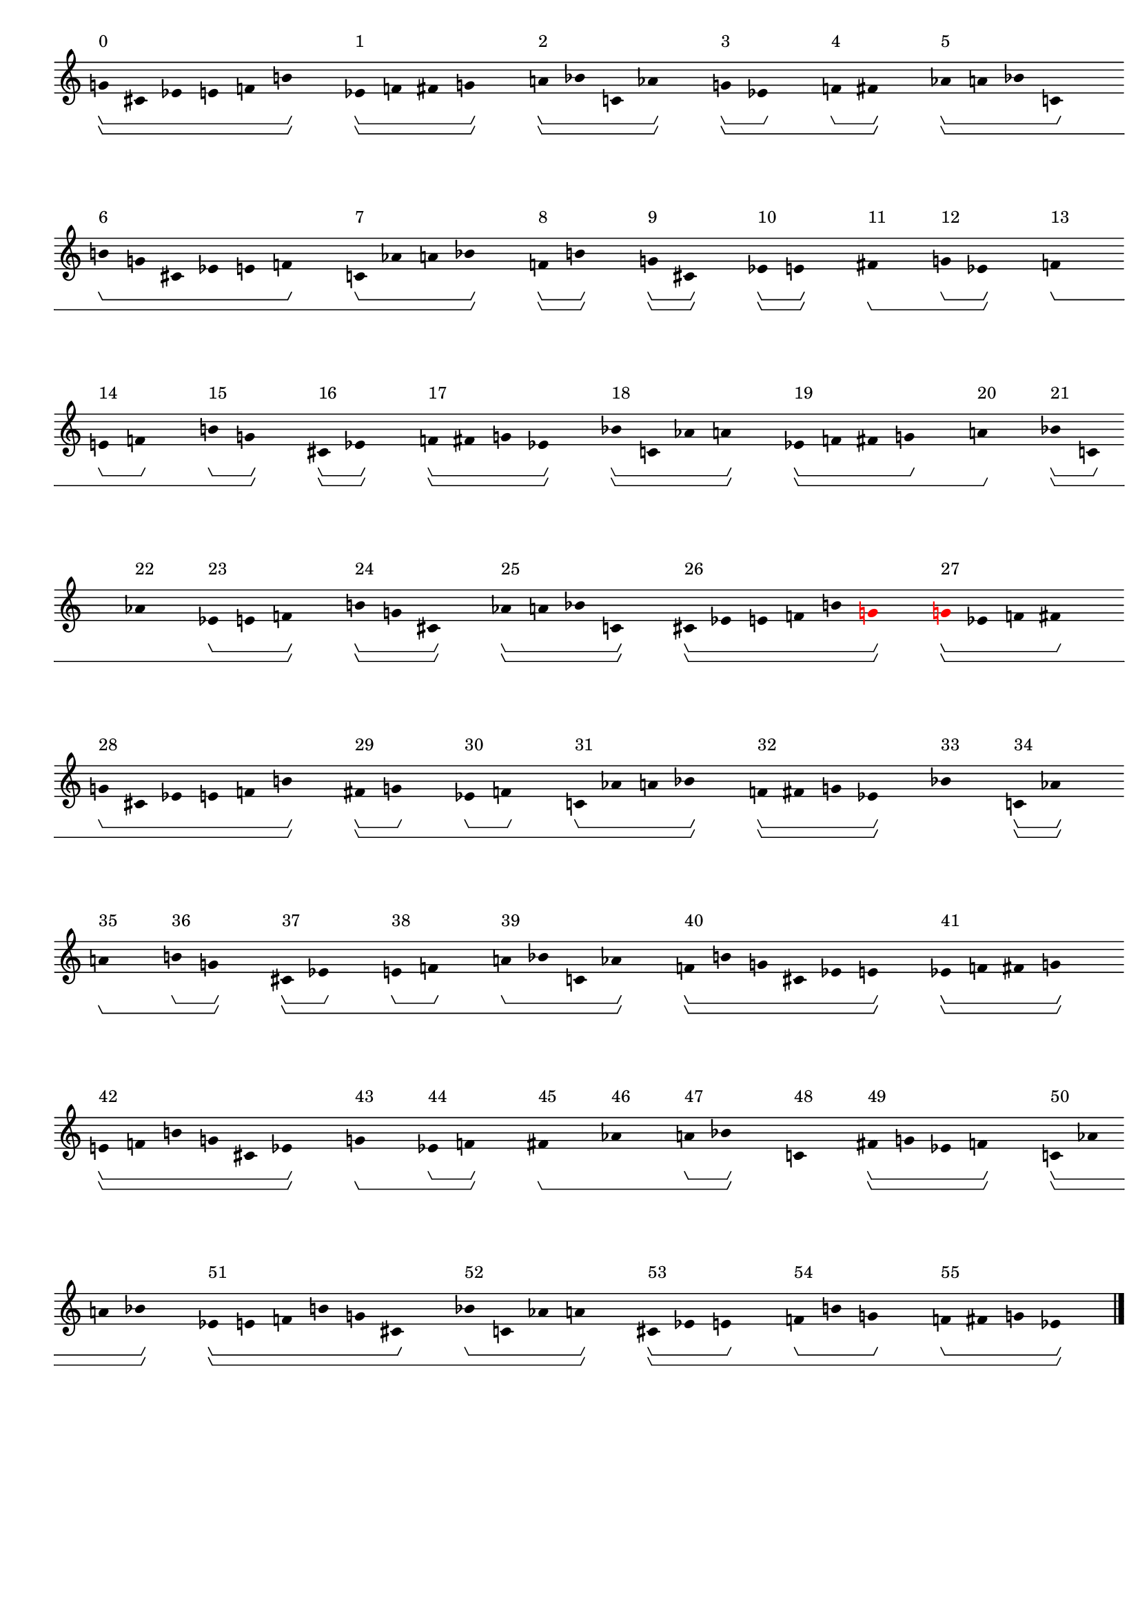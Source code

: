 \version "2.19.82"
\language "english"

#(set-global-staff-size 16)

\header {
    tagline = ##f
}

\layout {
    \accidentalStyle dodecaphonic
    indent = #0
    line-width = #287.5
    ragged-right = ##t
}

\paper {
    markup-system-spacing.padding = 8
    system-system-spacing.padding = 10
    top-markup-spacing.padding = 4
}

\score {
    \new Score
    \with
    {
        \override BarLine.transparent = ##t
        \override BarNumber.stencil = ##f
        \override Beam.stencil = ##f
        \override Flag.stencil = ##f
        \override HorizontalBracket.staff-padding = #4
        \override SpacingSpanner.strict-grace-spacing = ##t
        \override SpacingSpanner.strict-note-spacing = ##t
        \override SpacingSpanner.uniform-stretching = ##t
        \override Stem.stencil = ##f
        \override TextScript.X-extent = ##f
        \override TextScript.staff-padding = #2
        \override TimeSignature.stencil = ##f
        proportionalNotationDuration = #(ly:make-moment 1 16)
    }
    <<
        \new Staff
        {
            \new Voice
            \with
            {
                \consists Horizontal_bracket_engraver
            }
            {
                \time 1/8
                g'8
                ^ \markup { 0 }
                \startGroup
                \startGroup
                cs'8
                ef'8
                e'8
                f'8
                b'8
                \stopGroup
                \stopGroup
                s8
                ef'8
                ^ \markup { 1 }
                \startGroup
                \startGroup
                f'8
                fs'8
                g'8
                \stopGroup
                \stopGroup
                s8
                a'8
                ^ \markup { 2 }
                \startGroup
                \startGroup
                bf'8
                c'8
                af'8
                \stopGroup
                \stopGroup
                s8
                g'8
                ^ \markup { 3 }
                \startGroup
                \startGroup
                ef'8
                \stopGroup
                s8
                f'8
                ^ \markup { 4 }
                \startGroup
                fs'8
                \stopGroup
                \stopGroup
                s8
                af'8
                ^ \markup { 5 }
                \startGroup
                \startGroup
                a'8
                bf'8
                c'8
                \stopGroup
                s8
                b'8
                ^ \markup { 6 }
                \startGroup
                g'8
                cs'8
                ef'8
                e'8
                f'8
                \stopGroup
                s8
                c'8
                ^ \markup { 7 }
                \startGroup
                af'8
                a'8
                bf'8
                \stopGroup
                \stopGroup
                s8
                f'8
                ^ \markup { 8 }
                \startGroup
                \startGroup
                b'8
                \stopGroup
                \stopGroup
                s8
                g'8
                ^ \markup { 9 }
                \startGroup
                \startGroup
                cs'8
                \stopGroup
                \stopGroup
                s8
                ef'8
                ^ \markup { 10 }
                \startGroup
                \startGroup
                e'8
                \stopGroup
                \stopGroup
                s8
                fs'8
                ^ \markup { 11 }
                \stopGroup
                \startGroup
                \startGroup
                s8
                g'8
                ^ \markup { 12 }
                \startGroup
                ef'8
                \stopGroup
                \stopGroup
                s8
                f'8
                ^ \markup { 13 }
                \stopGroup
                \startGroup
                \startGroup
                s8
                e'8
                ^ \markup { 14 }
                \startGroup
                f'8
                \stopGroup
                s8
                b'8
                ^ \markup { 15 }
                \startGroup
                g'8
                \stopGroup
                \stopGroup
                s8
                cs'8
                ^ \markup { 16 }
                \startGroup
                \startGroup
                ef'8
                \stopGroup
                \stopGroup
                s8
                f'8
                ^ \markup { 17 }
                \startGroup
                \startGroup
                fs'8
                g'8
                ef'8
                \stopGroup
                \stopGroup
                s8
                bf'8
                ^ \markup { 18 }
                \startGroup
                \startGroup
                c'8
                af'8
                a'8
                \stopGroup
                \stopGroup
                s8
                ef'8
                ^ \markup { 19 }
                \startGroup
                \startGroup
                f'8
                fs'8
                g'8
                \stopGroup
                s8
                a'8
                ^ \markup { 20 }
                \stopGroup
                \stopGroup
                \startGroup
                s8
                bf'8
                ^ \markup { 21 }
                \startGroup
                \startGroup
                c'8
                \stopGroup
                s8
                af'8
                ^ \markup { 22 }
                \stopGroup
                \startGroup
                s8
                ef'8
                ^ \markup { 23 }
                \startGroup
                e'8
                f'8
                \stopGroup
                \stopGroup
                s8
                b'8
                ^ \markup { 24 }
                \startGroup
                \startGroup
                g'8
                cs'8
                \stopGroup
                \stopGroup
                s8
                af'8
                ^ \markup { 25 }
                \startGroup
                \startGroup
                a'8
                bf'8
                c'8
                \stopGroup
                \stopGroup
                s8
                cs'8
                ^ \markup { 26 }
                \startGroup
                \startGroup
                ef'8
                e'8
                f'8
                b'8
                \once \override Accidental.color = #red
                \once \override Beam.color = #red
                \once \override Dots.color = #red
                \once \override NoteHead.color = #red
                \once \override Stem.color = #red
                g'8
                \stopGroup
                \stopGroup
                s8
                \once \override Accidental.color = #red
                \once \override Beam.color = #red
                \once \override Dots.color = #red
                \once \override NoteHead.color = #red
                \once \override Stem.color = #red
                g'8
                ^ \markup { 27 }
                \startGroup
                \startGroup
                ef'8
                f'8
                fs'8
                \stopGroup
                s8
                g'8
                ^ \markup { 28 }
                \startGroup
                cs'8
                ef'8
                e'8
                f'8
                b'8
                \stopGroup
                \stopGroup
                s8
                fs'8
                ^ \markup { 29 }
                \startGroup
                \startGroup
                g'8
                \stopGroup
                s8
                ef'8
                ^ \markup { 30 }
                \startGroup
                f'8
                \stopGroup
                s8
                c'8
                ^ \markup { 31 }
                \startGroup
                af'8
                a'8
                bf'8
                \stopGroup
                \stopGroup
                s8
                f'8
                ^ \markup { 32 }
                \startGroup
                \startGroup
                fs'8
                g'8
                ef'8
                \stopGroup
                \stopGroup
                s8
                bf'8
                ^ \markup { 33 }
                \stopGroup
                \stopGroup
                \startGroup
                \startGroup
                s8
                c'8
                ^ \markup { 34 }
                \startGroup
                \startGroup
                af'8
                \stopGroup
                \stopGroup
                s8
                a'8
                ^ \markup { 35 }
                \stopGroup
                \startGroup
                \startGroup
                s8
                b'8
                ^ \markup { 36 }
                \startGroup
                g'8
                \stopGroup
                \stopGroup
                s8
                cs'8
                ^ \markup { 37 }
                \startGroup
                \startGroup
                ef'8
                \stopGroup
                s8
                e'8
                ^ \markup { 38 }
                \startGroup
                f'8
                \stopGroup
                s8
                a'8
                ^ \markup { 39 }
                \startGroup
                bf'8
                c'8
                af'8
                \stopGroup
                \stopGroup
                s8
                f'8
                ^ \markup { 40 }
                \startGroup
                \startGroup
                b'8
                g'8
                cs'8
                ef'8
                e'8
                \stopGroup
                \stopGroup
                s8
                ef'8
                ^ \markup { 41 }
                \startGroup
                \startGroup
                f'8
                fs'8
                g'8
                \stopGroup
                \stopGroup
                s8
                e'8
                ^ \markup { 42 }
                \startGroup
                \startGroup
                f'8
                b'8
                g'8
                cs'8
                ef'8
                \stopGroup
                \stopGroup
                s8
                g'8
                ^ \markup { 43 }
                \stopGroup
                \startGroup
                \startGroup
                s8
                ef'8
                ^ \markup { 44 }
                \startGroup
                f'8
                \stopGroup
                \stopGroup
                s8
                fs'8
                ^ \markup { 45 }
                \stopGroup
                \startGroup
                \startGroup
                s8
                af'8
                ^ \markup { 46 }
                \stopGroup
                \startGroup
                s8
                a'8
                ^ \markup { 47 }
                \startGroup
                bf'8
                \stopGroup
                \stopGroup
                s8
                c'8
                ^ \markup { 48 }
                \stopGroup
                \stopGroup
                \startGroup
                \startGroup
                s8
                fs'8
                ^ \markup { 49 }
                \startGroup
                \startGroup
                g'8
                ef'8
                f'8
                \stopGroup
                \stopGroup
                s8
                c'8
                ^ \markup { 50 }
                \startGroup
                \startGroup
                af'8
                a'8
                bf'8
                \stopGroup
                \stopGroup
                s8
                ef'8
                ^ \markup { 51 }
                \startGroup
                \startGroup
                e'8
                f'8
                b'8
                g'8
                cs'8
                \stopGroup
                s8
                bf'8
                ^ \markup { 52 }
                \startGroup
                c'8
                af'8
                a'8
                \stopGroup
                \stopGroup
                s8
                cs'8
                ^ \markup { 53 }
                \startGroup
                \startGroup
                ef'8
                e'8
                \stopGroup
                s8
                f'8
                ^ \markup { 54 }
                \startGroup
                b'8
                g'8
                \stopGroup
                s8
                f'8
                ^ \markup { 55 }
                \startGroup
                fs'8
                g'8
                ef'8
                \stopGroup
                \stopGroup
                s8
                \bar "|."                                                                %! SCORE1
                \override Score.BarLine.transparent = ##f
            }
        }
    >>
}